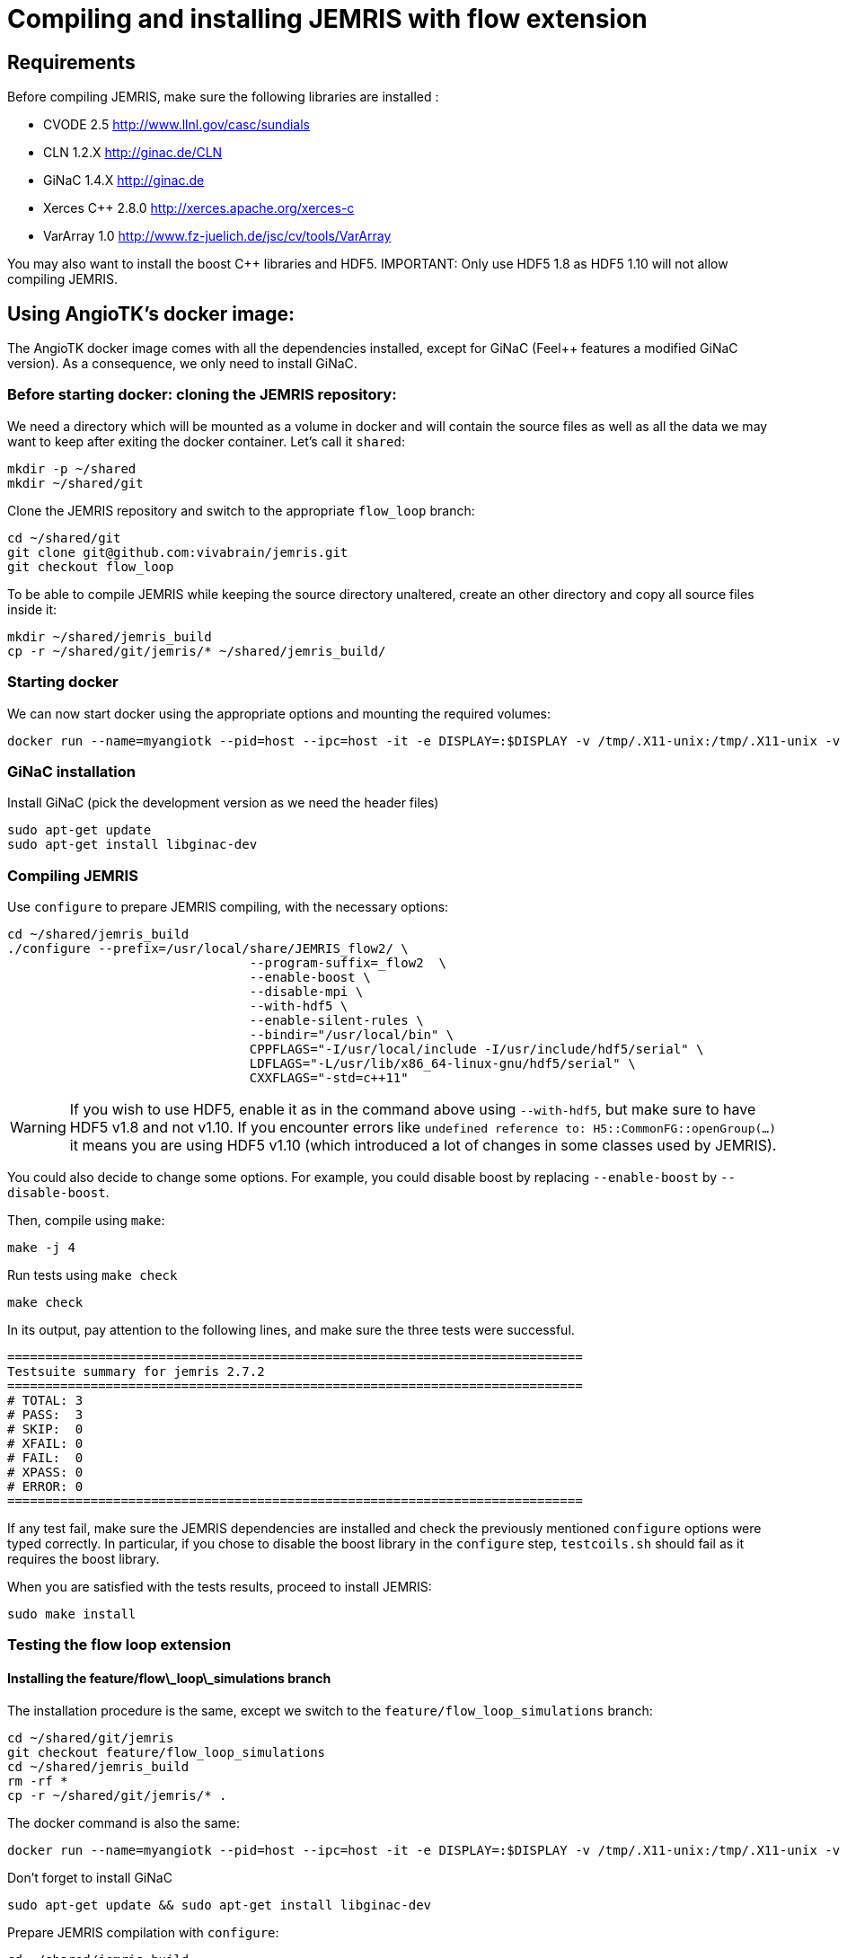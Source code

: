 # Compiling and installing JEMRIS with flow extension

## Requirements

Before compiling JEMRIS, make sure the following libraries are installed :

- CVODE 2.5         http://www.llnl.gov/casc/sundials
- CLN 1.2.X         http://ginac.de/CLN
- GiNaC 1.4.X       http://ginac.de
- Xerces C++ 2.8.0  http://xerces.apache.org/xerces-c
- VarArray 1.0      http://www.fz-juelich.de/jsc/cv/tools/VarArray  

You may also want to install the boost C++ libraries and HDF5. IMPORTANT: Only use HDF5 1.8 as HDF5 1.10 will not allow compiling JEMRIS.

## Using AngioTK's docker image:

The AngioTK docker image comes with all the dependencies installed, except for GiNaC (Feel++ features a modified GiNaC version). As a consequence, we only need to install GiNaC.

### Before starting docker: cloning the JEMRIS repository:

We need a directory which will be mounted as a volume in docker and will contain the source files as well as all the data we may want to keep after exiting the docker container. Let's call it `shared`:

```
mkdir -p ~/shared
mkdir ~/shared/git
```

Clone the JEMRIS repository and switch to the appropriate `flow_loop` branch:

```
cd ~/shared/git
git clone git@github.com:vivabrain/jemris.git
git checkout flow_loop
```

To be able to compile JEMRIS while keeping the source directory unaltered, create an other directory and copy all source files inside it:

```
mkdir ~/shared/jemris_build
cp -r ~/shared/git/jemris/* ~/shared/jemris_build/
```

### Starting docker

We can now start docker using the appropriate options and mounting the required volumes:

```
docker run --name=myangiotk --pid=host --ipc=host -it -e DISPLAY=:$DISPLAY -v /tmp/.X11-unix:/tmp/.X11-unix -v /home/$USER/.Xauthority:/home/feelpp/.Xauthority -v /home/$USER/feel:/feel -v /home/$USER/shared:/home/feelpp/shared feelpp/angiotk:master-ubuntu-16.10
```

### GiNaC installation

Install GiNaC (pick the development version as we need the header files)

```
sudo apt-get update
sudo apt-get install libginac-dev
```

### Compiling JEMRIS 

Use `configure` to prepare JEMRIS compiling, with the necessary options:

```
cd ~/shared/jemris_build
./configure --prefix=/usr/local/share/JEMRIS_flow2/ \
				--program-suffix=_flow2  \
				--enable-boost \
				--disable-mpi \
				--with-hdf5 \
				--enable-silent-rules \
				--bindir="/usr/local/bin" \
				CPPFLAGS="-I/usr/local/include -I/usr/include/hdf5/serial" \
				LDFLAGS="-L/usr/lib/x86_64-linux-gnu/hdf5/serial" \
				CXXFLAGS="-std=c++11"
```

WARNING: If you wish to use HDF5, enable it as in the command above using `--with-hdf5`, but make sure to have HDF5 v1.8 and not v1.10. If you encounter errors like `undefined reference to: H5::CommonFG::openGroup(...)` it means you are using HDF5 v1.10 (which introduced a lot of changes in some classes used by JEMRIS).

You could also decide to change some options. For example, you could disable boost by replacing `--enable-boost` by `--disable-boost`.

Then, compile using `make`:

```
make -j 4
```

Run tests using `make check`

```
make check
```

In its output, pay attention to the following lines, and make sure the three tests were successful.

```
============================================================================
Testsuite summary for jemris 2.7.2
============================================================================
# TOTAL: 3
# PASS:  3
# SKIP:  0
# XFAIL: 0
# FAIL:  0
# XPASS: 0
# ERROR: 0
============================================================================
```

If any test fail, make sure the JEMRIS dependencies are installed and check the previously mentioned `configure` options were typed correctly. In particular, if you chose to disable the boost library in the `configure` step, `testcoils.sh` should fail as it requires the boost library. 

When you are satisfied with the tests results, proceed to install JEMRIS:

```
sudo make install
```

### Testing the flow loop extension

#### Installing the feature/flow\_loop\_simulations branch

The installation procedure is the same, except we switch to the `feature/flow_loop_simulations` branch:

```
cd ~/shared/git/jemris
git checkout feature/flow_loop_simulations
cd ~/shared/jemris_build
rm -rf *
cp -r ~/shared/git/jemris/* .
```

The docker command is also the same:

```
docker run --name=myangiotk --pid=host --ipc=host -it -e DISPLAY=:$DISPLAY -v /tmp/.X11-unix:/tmp/.X11-unix -v /home/$USER/.Xauthority:/home/feelpp/.Xauthority -v /home/$USER/feel:/feel -v /home/$USER/shared:/home/feelpp/shared feelpp/angiotk:master-ubuntu-16.10
```

Don't forget to install GiNaC

```
sudo apt-get update && sudo apt-get install libginac-dev
```

Prepare JEMRIS compilation with `configure`:

```
cd ~/shared/jemris_build
./configure --prefix=/usr/local/share/JEMRIS_flow2/ --program-suffix=_flow2 --enable-boost --disable-mpi --with-hdf5 --enable-silent-rules --bindir="/usr/local/bin" CPPFLAGS="-I/usr/local/include -I/usr/include/hdf5/serial" LDFLAGS="-L/usr/lib/x86_64-linux-gnu/hdf5/serial" CXXFLAGS="-std=c++11"
```

Compile with `make`, run JEMRIS tests with `make check` and install with `sudo make install`:

```
make -j 4 && make check && sudo make install
```

#### Flow Tests

Now we can test the flow extension. 

```
cd ~/shared/jemris_build/angio_simu/simu
jemris_flow2 simu_test.xml
```

The output should look like this: 

```
jemris 2.7.2 (5ae8ee4)

-1 CALLS 100 TRAJECTORIES
-1 number of trajectories loaded : 100
Model    : Bloch	  , solver = CVODE
Sample   : Vessels	  , spins  = 100
TxArray  : ./uniform.xml
RxArray  : ./uniform.xml
Sequence : ./sequences/GRE.xml

Simulating | ************************************************** | 100% done

Actual simulation took 7.52 seconds.
```

Since we only want to check if the software runs correctly, what really matters is whether or not the test passes (i.e. reaches 100%). The simulation time is irrelevant here.
